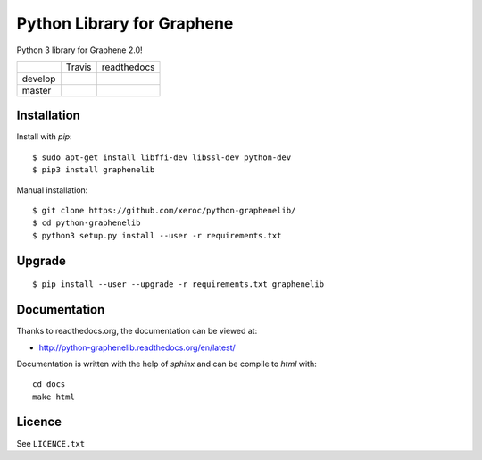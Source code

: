 ***************************
Python Library for Graphene
***************************

Python 3 library for Graphene 2.0!

+-----------+--------------------+------------------+
|           | Travis             | readthedocs      |
+-----------+--------------------+------------------+
| develop   | |Travis develop|   | |docs develop|   |
+-----------+--------------------+------------------+
| master    | |Travis master|    | |docs master|    |
+-----------+--------------------+------------------+

Installation
############

Install with `pip`:

::

    $ sudo apt-get install libffi-dev libssl-dev python-dev
    $ pip3 install graphenelib

Manual installation:

::

    $ git clone https://github.com/xeroc/python-graphenelib/
    $ cd python-graphenelib
    $ python3 setup.py install --user -r requirements.txt

Upgrade
#######

::

   $ pip install --user --upgrade -r requirements.txt graphenelib

Documentation
#############

Thanks to readthedocs.org, the documentation can be viewed at:

* http://python-graphenelib.readthedocs.org/en/latest/

Documentation is written with the help of `sphinx` and can be compile to
`html` with::

    cd docs
    make html

Licence
#######

See ``LICENCE.txt``

.. |Travis develop| image:: https://travis-ci.org/xeroc/python-graphenelib.png?branch=develop
   :target: https://travis-ci.org/xeroc/python-graphenelib
.. |Travis master| image:: https://travis-ci.org/xeroc/python-graphenelib.png?branch=master
   :target: https://travis-ci.org/xeroc/python-graphenelib
.. |Coverage develop| image:: https://coveralls.io/repos/xeroc/python-graphenelib/badge.png?branch=develop
   :target: https://coveralls.io/r/xeroc/python-graphenelib?branch=develop
.. |Coverage master| image:: https://coveralls.io/repos/xeroc/python-graphenelib/badge.png?branch=master
   :target: https://coveralls.io/r/xeroc/python-graphenelib?branch=master
.. |docs develop| image:: https://readthedocs.org/projects/python-graphenelib/badge/?version=develop
   :target: http://python-graphenelib.readthedocs.org/en/develop/
.. |docs master| image:: https://readthedocs.org/projects/python-graphenelib/badge/?version=latest
   :target: http://python-graphenelib.readthedocs.org/en/latest/
